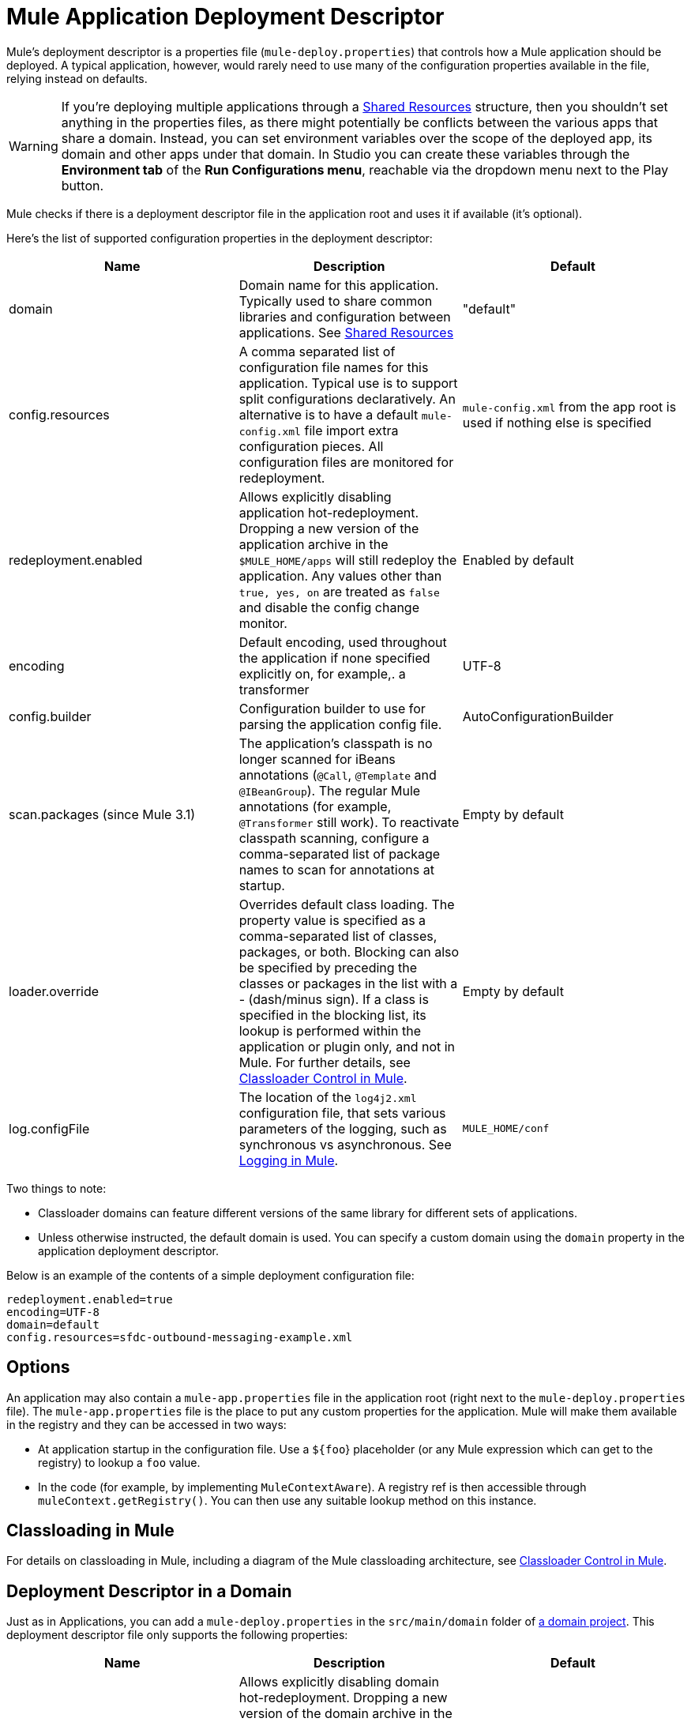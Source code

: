 = Mule Application Deployment Descriptor
:keywords: esb, deploy, configuration

Mule's deployment descriptor is a properties file (`mule-deploy.properties`) that controls how a Mule application should be deployed. A typical application, however, would rarely need to use many of the configuration properties available in the file, relying instead on defaults.

[WARNING]
If you're deploying multiple applications through a link:/mule-user-guide/v/3.8/shared-resources[Shared Resources] structure, then you shouldn't set anything in the properties files, as there might potentially be conflicts between the various apps that share a domain. Instead, you can set environment variables over the scope of the deployed app, its domain and other apps under that domain. In Studio you can create these variables through the *Environment tab* of the *Run Configurations menu*, reachable via the dropdown menu next to the Play button.

Mule checks if there is a deployment descriptor file in the application root and uses it if available (it's optional).

Here's the list of supported configuration properties in the deployment descriptor:

[%header,cols="34,33,33"]
|===
|Name |Description |Default
|domain |Domain name for this application. Typically used to share common libraries and configuration between applications. See link:/mule-user-guide/v/3.8/shared-resources[Shared Resources] |"default"
|config.resources |A comma separated list of configuration file names for this application. Typical use is to support split configurations declaratively. An alternative is to have a default `mule-config.xml` file import extra configuration pieces. All configuration files are monitored for redeployment. |`mule-config.xml` from the app root is used if nothing else is specified
|redeployment.enabled |Allows explicitly disabling application hot-redeployment. Dropping a new version of the application archive in the `$MULE_HOME/apps` will still redeploy the application. Any values other than `true, yes, on` are treated as `false` and disable the config change monitor. |Enabled by default
|encoding |Default encoding, used throughout the application if none specified explicitly on, for example,. a transformer |UTF-8
|config.builder |Configuration builder to use for parsing the application config file. |AutoConfigurationBuilder
|scan.packages (since Mule 3.1) |The application's classpath is no longer scanned for iBeans annotations (`@Call`, `@Template` and `@IBeanGroup`). The regular Mule annotations (for example, `@Transformer` still work). To reactivate classpath scanning, configure a comma-separated list of package names to scan for annotations at startup. |Empty by default
|loader.override |Overrides default class loading. The property value is specified as a comma-separated list of classes, packages, or both. Blocking can also be specified by preceding the classes or packages in the list with a - (dash/minus sign). If a class is specified in the blocking list, its lookup is performed within the application or plugin only, and not in Mule. For further details, see link:/mule-user-guide/v/3.8/classloader-control-in-mule[Classloader Control in Mule]. |Empty by default
| log.configFile
| The location of the `log4j2.xml` configuration file, that sets various parameters of the logging, such as synchronous vs asynchronous. See link:/mule-user-guide/v/3.8/logging-in-mule[Logging in Mule].
| `MULE_HOME/conf`
|===

Two things to note:

* Classloader domains can feature different versions of the same library for different sets of applications.
* Unless otherwise instructed, the default domain is used. You can specify a custom domain using the `domain` property in the application deployment descriptor.

Below is an example of the contents of a simple deployment configuration file:

[source, code, linenums]
----
redeployment.enabled=true
encoding=UTF-8
domain=default
config.resources=sfdc-outbound-messaging-example.xml
----

== Options

An application may also contain a `mule-app.properties` file in the application root (right next to the `mule-deploy.properties` file). The `mule-app.properties` file is the place to put any custom properties for the application. Mule will make them available in the registry and they can be accessed in two ways:

* At application startup in the configuration file. Use a `${foo`} placeholder (or any Mule expression which can get to the registry) to lookup a `foo` value.
* In the code (for example, by implementing `MuleContextAware`). A registry ref is then accessible through `muleContext.getRegistry()`. You can then use any suitable lookup method on this instance.

== Classloading in Mule

For details on classloading in Mule, including a diagram of the Mule classloading architecture, see link:/mule-user-guide/v/3.8/classloader-control-in-mule[Classloader Control in Mule].



== Deployment Descriptor in a Domain

Just as in Applications, you can add a `mule-deploy.properties` in the `src/main/domain` folder of link:/mule-user-guide/v/3.8/shared-resources[a domain project]. This deployment descriptor file only supports the following properties:


[%header,cols="34,33,33"]
|===
|Name |Description |Default
|redeployment.enabled |Allows explicitly disabling domain hot-redeployment. Dropping a new version of the domain archive in the `$MULE_HOME/apps` will still redeploy the domain. Any values other than `true, yes, on` are treated as `false` and disable the config change monitor. |Enabled by default
|loader.override |Overrides default class loading. The property value is specified as a comma-separated list of classes, packages, or both. Blocking can also be specified by preceding the classes or packages in the list with a - (dash/minus sign). If a class is specified in the blocking list, its lookup is performed within the domain or plugin only, and not in Mule. For further details, see link:/mule-user-guide/v/3.8/classloader-control-in-mule[Classloader Control in Mule]. |Empty by default
|===
